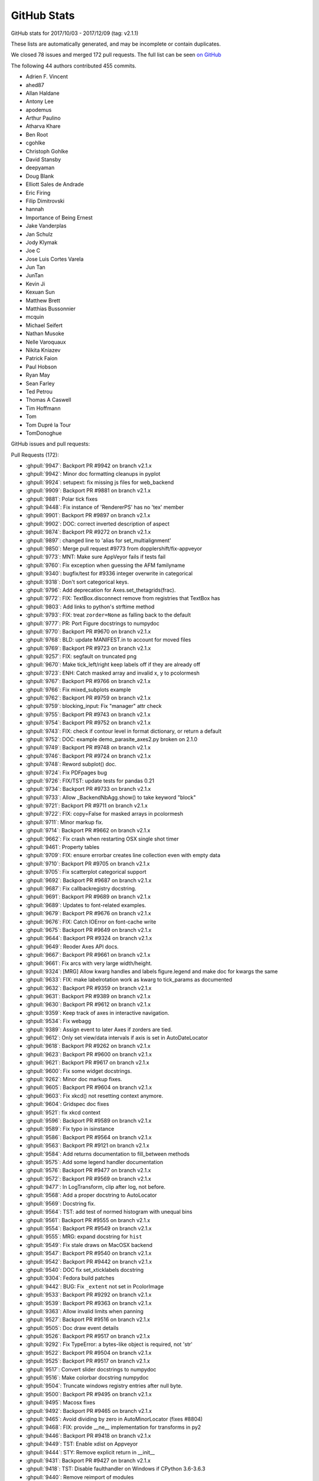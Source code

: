 .. _github-stats:

GitHub Stats
============

GitHub stats for 2017/10/03 - 2017/12/09 (tag: v2.1.1)

These lists are automatically generated, and may be incomplete or contain duplicates.

We closed 78 issues and merged 172 pull requests.
The full list can be seen `on GitHub <https://github.com/matplotlib/matplotlib/milestone/v2.1.1>`__

The following 44 authors contributed 455 commits.

* Adrien F. Vincent
* ahed87
* Allan Haldane
* Antony Lee
* apodemus
* Arthur Paulino
* Atharva Khare
* Ben Root
* cgohlke
* Christoph Gohlke
* David Stansby
* deepyaman
* Doug Blank
* Elliott Sales de Andrade
* Eric Firing
* Filip Dimitrovski
* hannah
* Importance of Being Ernest
* Jake Vanderplas
* Jan Schulz
* Jody Klymak
* Joe C
* Jose Luis Cortes Varela
* Jun Tan
* JunTan
* Kevin Ji
* Kexuan Sun
* Matthew Brett
* Matthias Bussonnier
* mcquin
* Michael Seifert
* Nathan Musoke
* Nelle Varoquaux
* Nikita Kniazev
* Patrick Faion
* Paul Hobson
* Ryan May
* Sean Farley
* Ted Petrou
* Thomas A Caswell
* Tim Hoffmann
* Tom
* Tom Dupré la Tour
* TomDonoghue

GitHub issues and pull requests:

Pull Requests (172):

* :ghpull:`9947`: Backport PR #9942 on branch v2.1.x
* :ghpull:`9942`: Minor doc formatting cleanups in pyplot
* :ghpull:`9924`: setupext: fix missing js files for web_backend
* :ghpull:`9909`: Backport PR #9881 on branch v2.1.x
* :ghpull:`9881`: Polar tick fixes
* :ghpull:`9448`: Fix instance of 'RendererPS' has no 'tex' member
* :ghpull:`9901`: Backport PR #9897 on branch v2.1.x
* :ghpull:`9902`: DOC: correct inverted description of aspect
* :ghpull:`9874`: Backport PR #9272 on branch v2.1.x
* :ghpull:`9897`: changed line to 'alias for set_multialignment'
* :ghpull:`9850`: Merge pull request #9773 from dopplershift/fix-appveyor
* :ghpull:`9773`: MNT: Make sure AppVeyor fails if tests fail
* :ghpull:`9760`: Fix exception when guessing the AFM familyname
* :ghpull:`9340`: bugfix/test for #9336 integer overwrite in categorical
* :ghpull:`9318`: Don't sort categorical keys.
* :ghpull:`9796`: Add deprecation for Axes.set_thetagrids(frac).
* :ghpull:`9772`: FIX: TextBox.disconnect remove from registries that TextBox has
* :ghpull:`9803`: Add links to python's strftime method
* :ghpull:`9793`: FIX: treat ``zorder=None`` as falling back to the default
* :ghpull:`9777`: PR: Port Figure docstrings to numpydoc
* :ghpull:`9770`: Backport PR #9670 on branch v2.1.x
* :ghpull:`9768`: BLD: update MANIFEST.in to account for moved files
* :ghpull:`9769`: Backport PR #9723 on branch v2.1.x
* :ghpull:`9257`: FIX: segfault on truncated png
* :ghpull:`9670`: Make tick_left/right keep labels off if they are already off
* :ghpull:`9723`: ENH: Catch masked array and invalid x, y to pcolormesh
* :ghpull:`9767`: Backport PR #9766 on branch v2.1.x
* :ghpull:`9766`: Fix mixed_subplots example
* :ghpull:`9762`: Backport PR #9759 on branch v2.1.x
* :ghpull:`9759`: blocking_input: Fix "manager" attr check
* :ghpull:`9755`: Backport PR #9743 on branch v2.1.x
* :ghpull:`9754`: Backport PR #9752 on branch v2.1.x
* :ghpull:`9743`: FIX: check if contour level in format dictionary, or return a default
* :ghpull:`9752`: DOC: example demo_parasite_axes2.py broken on 2.1.0
* :ghpull:`9749`: Backport PR #9748 on branch v2.1.x
* :ghpull:`9746`: Backport PR #9724 on branch v2.1.x
* :ghpull:`9748`: Reword subplot() doc.
* :ghpull:`9724`: Fix PDFpages bug
* :ghpull:`9726`: FIX/TST: update tests for pandas 0.21
* :ghpull:`9734`: Backport PR #9733 on branch v2.1.x
* :ghpull:`9733`: Allow _BackendNbAgg.show() to take keyword "block"
* :ghpull:`9721`: Backport PR #9711 on branch v2.1.x
* :ghpull:`9722`: FIX: copy=False for masked arrays in pcolormesh
* :ghpull:`9711`: Minor markup fix.
* :ghpull:`9714`: Backport PR #9662 on branch v2.1.x
* :ghpull:`9662`: Fix crash when restarting OSX single shot timer
* :ghpull:`9461`: Property tables
* :ghpull:`9709`: FIX: ensure errorbar creates line collection even with empty data
* :ghpull:`9710`: Backport PR #9705 on branch v2.1.x
* :ghpull:`9705`: Fix scatterplot categorical support
* :ghpull:`9692`: Backport PR #9687 on branch v2.1.x
* :ghpull:`9687`: Fix callbackregistry docstring.
* :ghpull:`9691`: Backport PR #9689 on branch v2.1.x
* :ghpull:`9689`: Updates to font-related examples.
* :ghpull:`9679`: Backport PR #9676 on branch v2.1.x
* :ghpull:`9676`: FIX: Catch IOError on font-cache write
* :ghpull:`9675`: Backport PR #9649 on branch v2.1.x
* :ghpull:`9644`: Backport PR #9324 on branch v2.1.x
* :ghpull:`9649`: Reoder Axes API docs.
* :ghpull:`9667`: Backport PR #9661 on branch v2.1.x
* :ghpull:`9661`: Fix arcs with very large width/height.
* :ghpull:`9324`: [MRG] Allow kwarg handles and labels figure.legend and make doc for kwargs the same
* :ghpull:`9633`: FIX: make labelrotation work as kwarg to tick_params as documented
* :ghpull:`9632`: Backport PR #9359 on branch v2.1.x
* :ghpull:`9631`: Backport PR #9389 on branch v2.1.x
* :ghpull:`9630`: Backport PR #9612 on branch v2.1.x
* :ghpull:`9359`: Keep track of axes in interactive navigation.
* :ghpull:`9534`: Fix webagg
* :ghpull:`9389`: Assign event to later Axes if zorders are tied.
* :ghpull:`9612`: Only set view/data intervals if axis is set in AutoDateLocator
* :ghpull:`9618`: Backport PR #9262 on branch v2.1.x
* :ghpull:`9623`: Backport PR #9600 on branch v2.1.x
* :ghpull:`9621`: Backport PR #9617 on branch v2.1.x
* :ghpull:`9600`: Fix some widget docstrings.
* :ghpull:`9262`: Minor doc markup fixes.
* :ghpull:`9605`: Backport PR #9604 on branch v2.1.x
* :ghpull:`9603`: Fix xkcd() not resetting context anymore.
* :ghpull:`9604`: Gridspec doc fixes
* :ghpull:`9521`: fix xkcd context
* :ghpull:`9596`: Backport PR #9589 on branch v2.1.x
* :ghpull:`9589`: Fix typo in isinstance
* :ghpull:`9586`: Backport PR #9564 on branch v2.1.x
* :ghpull:`9563`: Backport PR #9121 on branch v2.1.x
* :ghpull:`9584`: Add returns documentation to fill_between methods
* :ghpull:`9575`: Add some legend handler documentation
* :ghpull:`9576`: Backport PR #9477 on branch v2.1.x
* :ghpull:`9572`: Backport PR #9569 on branch v2.1.x
* :ghpull:`9477`: In LogTransform, clip after log, not before.
* :ghpull:`9568`: Add a proper docstring to AutoLocator
* :ghpull:`9569`: Docstring fix.
* :ghpull:`9564`: TST: add test of normed histogram with unequal bins
* :ghpull:`9561`: Backport PR #9555 on branch v2.1.x
* :ghpull:`9554`: Backport PR #9549 on branch v2.1.x
* :ghpull:`9555`: MRG: expand docstring for ``hist``
* :ghpull:`9549`: Fix stale draws on MacOSX backend
* :ghpull:`9547`: Backport PR #9540 on branch v2.1.x
* :ghpull:`9542`: Backport PR #9442 on branch v2.1.x
* :ghpull:`9540`: DOC fix set_xticklabels docstring
* :ghpull:`9304`: Fedora build patches
* :ghpull:`9442`: BUG: Fix ``_extent`` not set in PcolorImage
* :ghpull:`9533`: Backport PR #9292 on branch v2.1.x
* :ghpull:`9539`: Backport PR #9363 on branch v2.1.x
* :ghpull:`9363`: Allow invalid limits when panning
* :ghpull:`9527`: Backport PR #9516 on branch v2.1.x
* :ghpull:`9505`: Doc draw event details
* :ghpull:`9526`: Backport PR #9517 on branch v2.1.x
* :ghpull:`9292`: Fix TypeError: a bytes-like object is required, not 'str'
* :ghpull:`9522`: Backport PR #9504 on branch v2.1.x
* :ghpull:`9525`: Backport PR #9517 on branch v2.1.x
* :ghpull:`9517`: Convert slider docstrings to numpydoc
* :ghpull:`9516`: Make colorbar docstring numpydoc
* :ghpull:`9504`: Truncate windows registry entries after null byte.
* :ghpull:`9500`: Backport PR #9495 on branch v2.1.x
* :ghpull:`9495`: Macosx fixes
* :ghpull:`9492`: Backport PR #9465 on branch v2.1.x
* :ghpull:`9465`: Avoid dividing by zero in AutoMinorLocator (fixes #8804)
* :ghpull:`9468`: FIX: provide __ne__ implementation for transforms in py2
* :ghpull:`9446`: Backport PR #9418 on branch v2.1.x
* :ghpull:`9449`: TST: Enable xdist on Appveyor
* :ghpull:`9444`: STY: Remove explicit return in __init__
* :ghpull:`9431`: Backport PR #9427 on branch v2.1.x
* :ghpull:`9418`: TST: Disable faulthandler on Windows if CPython 3.6-3.6.3
* :ghpull:`9440`: Remove reimport of modules
* :ghpull:`9439`: Fix undefined variable 'warnings'
* :ghpull:`9437`: Fix Undefined variable 'symbol'
* :ghpull:`9430`: Backport PR #9428 on branch v2.1.x
* :ghpull:`9411`: Backport PR #9410 on branch v2.1.x
* :ghpull:`9427`: Fix NameError: name 'exc' is not defined
* :ghpull:`9428`: Fix NameError: name 'ArgumentError' is not defined
* :ghpull:`9416`: Backport PR #9415 on branch v2.1.x
* :ghpull:`9415`: Import time module so that pyplot.pause works
* :ghpull:`9382`: Backport PR #9343 on branch v2.1.x
* :ghpull:`9410`: BUG: Fix savefig GUI in GTK backend
* :ghpull:`9399`: Backport PR #9395 on branch v2.1.x
* :ghpull:`9393`: Don't pass mixed str/bytes inputs to subprocess.
* :ghpull:`9395`: TST: Unblock Appveyor build by patching ``subprocess``
* :ghpull:`9398`: Backport PR #9347 on branch v2.1.x
* :ghpull:`9347`: Fix backend refactor
* :ghpull:`9285`: FIX: handle fully masked data
* :ghpull:`9343`: Fix broken link to proxy artists documentation
* :ghpull:`9364`: Backport PR #9353 on branch v2.1.x
* :ghpull:`9353`: Fix edgecolor being only applied to first bar.
* :ghpull:`9352`: Backport PR #9335 on branch v2.1.x
* :ghpull:`9335`: Fix poorly done deprecations in image.py.
* :ghpull:`9337`: Backport PR #9242 on branch v2.1.x
* :ghpull:`9338`: Backport PR #9279 on branch v2.1.x
* :ghpull:`9279`: Update doc strings
* :ghpull:`9242`: Errorbar bugfix
* :ghpull:`9310`: Backport PR #9299 on branch v2.1.x
* :ghpull:`9309`: DOC: Update docstring to numpy format for last few functions in transforms
* :ghpull:`6969`: CI: add appveyor script to build Windows wheels
* :ghpull:`9308`: Backport PR #9295 on branch v2.1.x
* :ghpull:`9299`: Restore better error message on std::runtime_error.
* :ghpull:`9295`: In text, warn and return instead of raise exception for non-finite x, y
* :ghpull:`9283`: Backport PR #9277 on branch v2.1.x
* :ghpull:`9307`: Backport PR #9303 on branch v2.1.x
* :ghpull:`9303`: Don't use pytest.filterwarings, which needs pytest>=3.2.
* :ghpull:`9297`: Backport PR #9289 on branch v2.1.x
* :ghpull:`9289`: Throw std::runtime_exception instead of char*.
* :ghpull:`9290`: Backport PR #9268 on branch v2.1.x
* :ghpull:`9268`: Fix documents of semilogx and semilogy.
* :ghpull:`9287`: Backport PR #9286 on branch v2.1.x
* :ghpull:`9286`: Ask Appveyor to ignore certain branches.
* :ghpull:`9277`: plot_surface docstring + edge case fix
* :ghpull:`9270`: Fix C++ warnings
* :ghpull:`9272`: Include the default of "plot_pre_code" of the plot directive in the documentation
* :ghpull:`9258`: Remove four unused variables in src/_path.h.
* :ghpull:`7335`: fix the stack remove error
* :ghpull:`6949`: Value checking the numpoints argument to be a whole number.
* :ghpull:`6161`: Fix #5456: Keep margins <= .5 in tight_layout
* :ghpull:`8602`: doc: State default for legend's ``markerfirst``
* :ghpull:`8605`: Add mpl.contour to api docs; minor fix to docstring.

Issues (78):

* :ghissue:`9739`: doc inconsistency: definition of "aspect"
* :ghissue:`9896`: Simple documentation typo
* :ghissue:`9719`: Appveyor passing, even when tests are failing
* :ghissue:`9436`: Instance of 'TextBox' has no 'observers' member?
* :ghissue:`9744`: *frac* in set_thetagrids() doesn't work
* :ghissue:`9819`: Multi-page PDF file size jumps since 2.0.0
* :ghissue:`9818`: edgecolor arg set to scalar applies to the first bar in bar() method
* :ghissue:`9785`:  ``zorder=None`` not properly handled
* :ghissue:`9735`: 2.1.0 sdist does not allow building docs
* :ghissue:`9808`: inconsistent hatch and border color in barh in matplotlib 2.1.0
* :ghissue:`8982`:  Backend MacOSX keyboard not working
* :ghissue:`9256`: reading truncated png can segfault python
* :ghissue:`9664`: Change in behavior of axis.tick_left() with shared axes from 2.0 to 2.1
* :ghissue:`9358`: zoom/pan stack bug in 2.1.0
* :ghissue:`9720`: plt.pcolormesh stopped working with Masked Arrays
* :ghissue:`9758`: plt.ginput broken on 2.1.0: plot does not appear
* :ghissue:`9742`: clabel raises KeyError with level on boundary since matplotlib 2.1.0
* :ghissue:`9651`: "block" keyword unrecognized in 2.1 in notebook backend
* :ghissue:`9716`: Large size of plots saved as pdf
* :ghissue:`9729`: plt.pause() with notebook backend causes error
* :ghissue:`8122`: keyword labelrotation is not recognized
* :ghissue:`9655`: Segmentation fault when starting a timer a second time (MacOS X backend)
* :ghissue:`9699`: IndexError thrown by pyplot.legend()
* :ghissue:`9494`: Categorical not hitting update path on fill_between
* :ghissue:`9700`: Subsequent calls to plt.scatter with different categories raise ValueError
* :ghissue:`9702`: Broken pdf export when using genuine TeX (Missing encode)
* :ghissue:`9701`: Bars are not visible in bar plot when log scale is enabled
* :ghissue:`9548`: failure on import due to IOError writing font cache
* :ghissue:`9659`: patches.Arc objects randomly drawing the full ellipse
* :ghissue:`9380`: Cannot import pyplot. NameError:  'FigureManagerWebAgg' is not defined
* :ghissue:`8623`: fill_between incorrect with log y-axis and value 0
* :ghissue:`9320`: 2.1 figure.legend broken
* :ghissue:`9388`: Mouse events have incorrect inaxes/data properties when axes overlap (matplotlib 2.1.0)
* :ghissue:`9457`: ax.fill_between broken for log scale and values below zero
* :ghissue:`9558`: Inconsistency between AutoLocator and AutoDateLocator
* :ghissue:`9288`: Histograms disappear with logarithmic y-axis
* :ghissue:`9628`: Histogram missing in Matplotlib 2.1.0
* :ghissue:`9611`: Unexpected behaviour with string input to .plot and .fill_between
* :ghissue:`7158`: Arrays are not equal in 2.0.0b4 testsuite on Fedora rawhide/aarch64 (ARM v8 64bit)
* :ghissue:`9557`: Behavior of hist() with normed=True changes from v2.0 to v2.1
* :ghissue:`9585`: Cannot write JPG images anymore with Pillow 4.2
* :ghissue:`8282`: changing facecolor to 'none' prevents updating canvas
* :ghissue:`6538`: On armv7hl, some get_cursor_data calls return 0 instead of None.
* :ghissue:`8426`: PcolorImage does not set ``_extent``
* :ghissue:`9406`: 2.1.0 serious regression in Qt5 backend
* :ghissue:`9361`: 2.1 change - Axis Limit Error
* :ghissue:`9390`: Save to .pdf doesn't work in 2.1.0
* :ghissue:`9485`: FileNotFoundError while import matplotlib (maybe pyplot)
* :ghissue:`9332`: Qt backend figureoptions.py does not work due to change in image.py
* :ghissue:`9491`: TextBox widget on MacOSX fails with RuntimeError: Cannot get window extent w/o renderer
* :ghissue:`8814`: 3D plot camera-rotation does not update with mouse movement when using the MacOS backend
* :ghissue:`8804`: Division by zero in AutoMinorLocator
* :ghissue:`9455`: ticklabel and gridlines in polar projection in v2.1.0
* :ghissue:`9412`: pyplot.pause doesn't import the time module but uses it (v2.1.0)
* :ghissue:`9176`: Appveyor build failing
* :ghissue:`9280`: imshow errors when plotting completely masked array
* :ghissue:`9351`: mpl 2.1 barcharts edgecolor and linewidth only apply to first bar
* :ghissue:`9345`: matplotlib 2.1.0, backend macosx: need _BackendMac, got FigureManagerMac
* :ghissue:`9241`: Errorbar plot with first value masked raises TypeError
* :ghissue:`3707`: re-write release guide
* :ghissue:`8706`: Bug with 3D graphing
* :ghissue:`7358`: PEP8: making travis run pep8 on diff instead of comparing the total number of violation to be more robust.
* :ghissue:`6976`: LaTeX wrong symbol displayed for sup- and subscript
* :ghissue:`9206`: Interactive mode frozen on python 3.6.2 (Windows 7)
* :ghissue:`6572`: segfault saving a high dpi png
* :ghissue:`9210`: ValueError: ordinal must be >= 1 by plotting the index and its SMA
* :ghissue:`7050`: Segmentation fault inside _backend_agg.so
* :ghissue:`9017`: Getting "No module named '_tkinter'" error
* :ghissue:`6420`: matplotlib Qt5Agg backend error: 'figure' is an unknown keyword argument
* :ghissue:`5421`: Rectangle patch constructor fails with units
* :ghissue:`4020`: Document default key-bindings
* :ghissue:`5950`: Issues with Numpy 1.11 release candidate
* :ghissue:`7319`: Alternative dev install instructions
* :ghissue:`4936`: Memory leak in NavigationToolbar2.mouse_over
* :ghissue:`5689`: Mac: Save button not working on 1.5.0 or 2.x with backend.qt4 in ipython 4
* :ghissue:`6411`: Rendered text images do not exactly overlap for same text content
* :ghissue:`7168`: Future warning: elementwise comparison failed
* :ghissue:`7851`: very small errors in test suite, py3.6 and 3.5
